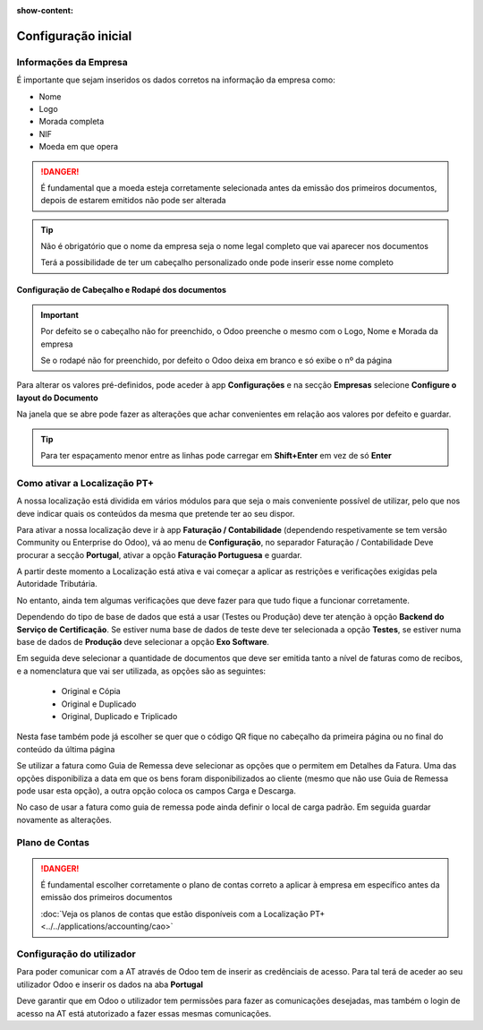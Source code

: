 :show-content:

====================
Configuração inicial
====================

Informações da Empresa
======================

É importante que sejam inseridos os dados corretos na informação da empresa como:

- Nome
- Logo
- Morada completa
- NIF
- Moeda em que opera

.. danger::
    É fundamental que a moeda esteja corretamente selecionada antes da emissão dos primeiros documentos, depois de estarem emitidos não pode ser alterada

.. image:: initial_configuration/v17_companyDetails.png
   :align: center

.. tip::
    Não é obrigatório que o nome da empresa seja o nome legal completo que vai aparecer nos documentos

    Terá a possibilidade de ter um cabeçalho personalizado onde pode inserir esse nome completo

Configuração de Cabeçalho e Rodapé dos documentos
-------------------------------------------------

.. important::
    Por defeito se o cabeçalho não for preenchido, o Odoo preenche o mesmo com o Logo, Nome e Morada da empresa

    Se o rodapé não for preenchido, por defeito o Odoo deixa em branco e só exibe o nº da página

Para alterar os valores pré-definidos, pode aceder à app **Configurações** e na secção **Empresas** selecione **Configure o layout do Documento**

.. image:: initial_configuration/v17_appSettings.png
   :align: center

.. image:: initial_configuration/v17_documentLayout.png
   :align: center

Na janela que se abre pode fazer as alterações que achar convenientes em relação aos valores por defeito e guardar.

.. tip::
    Para ter espaçamento menor entre as linhas pode carregar em **Shift+Enter** em vez de só **Enter**

.. image:: initial_configuration/v17_documentLayoutWizard.png
   :align: center

Como ativar a Localização PT+
=============================
A nossa localização está dividida em vários módulos para que seja o mais conveniente possível de utilizar, pelo que nos deve indicar quais os conteúdos da mesma que pretende ter ao seu dispor.

Para ativar a nossa localização deve ir à app **Faturação / Contabilidade** (dependendo respetivamente se tem versão Community ou Enterprise do Odoo), vá ao menu de **Configuração**, no separador Faturação / Contabilidade Deve procurar a secção **Portugal**, ativar a opção **Faturação Portuguesa** e guardar.

.. image:: ../../applications/invoicing/fiscal_documents/v17_appInvoicingAccounting.png
   :align: center

.. image:: initial_configuration/v17_togglePortugueseInvoicing.png
   :align: center

A partir deste momento a Localização está ativa e vai começar a aplicar as restrições e verificações exigidas pela Autoridade Tributária.

No entanto, ainda tem algumas verificações que deve fazer para que tudo fique a funcionar corretamente.

Dependendo do tipo de base de dados que está a usar (Testes ou Produção) deve ter atenção à opção **Backend do Serviço de Certificação**. Se estiver numa base de dados de teste deve ter selecionada a opção **Testes**, se estiver numa base de dados de **Produção** deve selecionar a opção **Exo Software**.

.. image:: initial_configuration/v17_backend.png
   :align: center

Em seguida deve selecionar a quantidade de documentos que deve ser emitida tanto a nível de faturas como de recibos, e a nomenclatura que vai ser utilizada, as opções são as seguintes:

 - Original e Cópia
 - Original e Duplicado
 - Original, Duplicado e Triplicado

Nesta fase também pode já escolher se quer que o código QR fique no cabeçalho da primeira página ou no final do conteúdo da última página

.. image:: initial_configuration/v17_multiway_QR.png
   :align: center

Se utilizar a fatura como Guia de Remessa deve selecionar as opções que o permitem em Detalhes da Fatura. Uma das opções disponibiliza a data em que os bens foram disponibilizados ao cliente (mesmo que não use Guia de Remessa pode usar esta opção), a outra opção coloca os campos Carga e Descarga.

No caso de usar a fatura como guia de remessa pode ainda definir o local de carga padrão. Em seguida guardar novamente as alterações.

.. image:: initial_configuration/v17_invoiceDetails.png
   :align: center

.. seealso::
    :doc:`Consulte as nossas FAQs sobre configuração <../../applications/faq/configuration>`

    :doc:`Consulte as nossas FAQs sobre a secção Detalhes da Fatura <../../applications/faq/invoice>`

Plano de Contas
===============

.. danger::
    É fundamental escolher corretamente o plano de contas correto a aplicar à empresa em específico antes da emissão dos primeiros documentos

    :doc:`Veja os planos de contas que estão disponíveis com a Localização PT+ <../../applications/accounting/cao>`

Configuração do utilizador
==========================

Para poder comunicar com a AT através de Odoo tem de inserir as credênciais de acesso. Para tal terá de aceder ao seu utilizador Odoo e inserir os dados na aba **Portugal**

.. image:: ../../applications/invoicing/series_registration/v17_ATcredentials.png
   :align: center

Deve garantir que em Odoo o utilizador tem permissões para fazer as comunicações desejadas, mas também o login de acesso na AT está atutorizado a fazer essas mesmas comunicações.

.. seealso::
    :ref:`Consulte as nossas FAQs sobre utilizadores na AT <faq_invoice_ATusers>`
